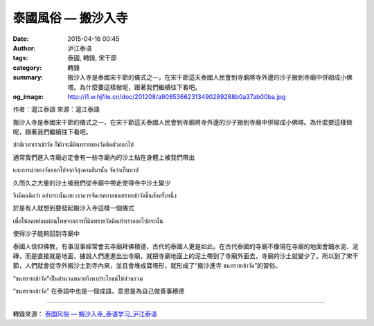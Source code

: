 泰國風俗 — 搬沙入寺
###################

:date: 2015-04-16 00:45
:author: 沪江泰语
:tags: 泰國, 轉錄, 宋干節
:category: 轉錄
:summary: 搬沙入寺是泰國宋干節的儀式之一，在宋干節這天泰國人民會到寺廟將寺外邊的沙子搬到寺廟中併砌成小佛塔。為什麼要這樣做呢，跟著我們繼續往下看吧。
:og_image: http://i1.w.hjfile.cn/doc/201208/a90853662313490289288b0a37ab00ba.jpg


作者：滬江泰語  來源：滬江泰語


搬沙入寺是泰國宋干節的儀式之一，在宋干節這天泰國人民會到寺廟將寺外邊的沙子搬到寺廟中併砌成小佛塔。為什麼要這樣做呢，跟著我們繼續往下看吧。

.. image:: http://i1.w.hjfile.cn/doc/201208/a90853662313490289288b0a37ab00ba.jpg
   :align: center
   :alt: 沪江泰语

ปกติเวลาเราเข้าวัด ก็มักจะมีดินทรายของวัดติดตัวออกไป

通常我們進入寺廟必定會有一些寺廟內的沙土粘在身體上被我們帶出

และการนำของวัดออกไปจากวิสุงคามสีมานั้น จัดว่าเป็นบาป

久而久之大量的沙土被我們從寺廟中帶走使得寺中沙土變少

จึงมีคนคิดว่า อย่ากระนั้นเลย เราควรจัดเทศกาลขนทรายเข้าวัดขึ้นสักครั้งหนึ่ง

於是有人就想到要發起搬沙入寺這樣一個儀式

เพื่อให้ลดหย่อนผ่อนโทษจากการที่ดินทรายวัดติดเท้าเราออกไปกระนั้น

使得沙子能夠回到寺廟中

.. container:: align-center video-container

  .. raw:: html

    <embed src="http://player.youku.com/player.php/sid/XNDQzNzcwOTk2/v.swf" allowFullScreen="true" quality="high" width="480" height="400" align="middle" allowScriptAccess="always" type="application/x-shockwave-flash"></embed>

泰國人信仰佛教，有事沒事經常會去寺廟拜佛積德，古代的泰國人更是如此。在古代泰國的寺廟不像現在寺廟的地面會鋪水泥、泥磚，而是直接就是地面，據說人們進進出出寺廟，就把寺廟地面上的泥土帶到了寺廟外面去，寺廟的沙土就變少了。所以到了宋干節，人們就會從寺外搬沙土到寺內來，並且會堆成寶塔形，就形成了“搬沙進寺 ขนทรายเข้าวัด”的習俗。

“ขนทรายเข้าวัด”เป็นสำนวนหมายถึงหาประโยชน์ให้ส่วนรวม

“ขนทรายเข้าวัด” 在泰語中也是一個成語，意思是為自己做善事積德

----

轉錄來源： `泰国风俗 — 搬沙入寺_泰语学习_沪江泰语 <http://th.hujiang.com/new/p417619/>`_

.. raw:: html

  <div id="fb-root"></div><script>(function(d, s, id) {  var js, fjs = d.getElementsByTagName(s)[0];  if (d.getElementById(id)) return;  js = d.createElement(s); js.id = id;  js.src = "//connect.facebook.net/en_US/sdk.js#xfbml=1&version=v2.3";  fjs.parentNode.insertBefore(js, fjs);}(document, 'script', 'facebook-jssdk'));</script><div class="fb-post" data-href="https://www.facebook.com/RichnessThai/posts/1634299546786323:0" data-width="500"><div class="fb-xfbml-parse-ignore"><blockquote cite="https://www.facebook.com/RichnessThai/posts/1634299546786323:0"><p>&#x6cf0;&#x570b;&#x5b8b;&#x5e72;&#x7bc0;&#x7684;&#x98a8;&#x4fd7;&#x5100;&#x5f0f;&#x4e4b;&#x4e00; &#x2014; &#x642c;&#x6c99;&#x5165;&#x5bfa;&#x6cf0;&#x570b;&#x4eba;&#x4fe1;&#x4ef0;&#x4f5b;&#x6559;&#xff0c;&#x6709;&#x4e8b;&#x6c92;&#x4e8b;&#x7d93;&#x5e38;&#x6703;&#x53bb;&#x5bfa;&#x5edf;&#x62dc;&#x4f5b;&#x7a4d;&#x5fb7;&#xff0c;&#x53e4;&#x4ee3;&#x7684;&#x6cf0;&#x570b;&#x4eba;&#x66f4;&#x662f;&#x5982;&#x6b64;&#x3002;&#x5728;&#x53e4;&#x4ee3;&#x6cf0;&#x570b;&#x7684;&#x5bfa;&#x5edf;&#x4e0d;&#x50cf;&#x73fe;&#x5728;&#x5bfa;&#x5edf;&#x7684;&#x5730;&#x9762;&#x6703;&#x92ea;&#x6c34;&#x6ce5;&#x3001;&#x6ce5;&#x78da;&#xff0c;&#x800c;&#x662f;&#x76f4;&#x63a5;&#x5c31;&#x662f;&#x5730;&#x9762;&#xff0c;&#x64da;&#x8aaa;&#x4eba;&#x5011;&#x9032;&#x9032;&#x51fa;&#x51fa;&#x5bfa;&#x5edf;&#xff0c;&#x5c31;&#x628a;&#x5bfa;&#x5edf;&#x5730;&#x9762;&#x4e0a;&#x7684;&#x6ce5;&#x571f;&#x5e36;&#x5230;&#x4e86;&#x5bfa;&#x5edf;&#x5916;&#x9762;&#x53bb;...</p>Posted by <a href="https://www.facebook.com/RichnessThai">富貴泰國邦</a> on <a href="https://www.facebook.com/RichnessThai/posts/1634299546786323:0">Monday, April 13, 2015</a></blockquote></div></div>
